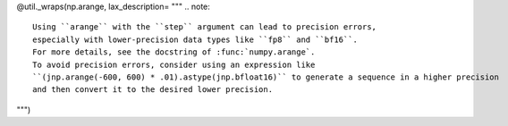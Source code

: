 @util._wraps(np.arange, lax_description= """
.. note::

   Using ``arange`` with the ``step`` argument can lead to precision errors, 
   especially with lower-precision data types like ``fp8`` and ``bf16``. 
   For more details, see the docstring of :func:`numpy.arange`.
   To avoid precision errors, consider using an expression like 
   ``(jnp.arange(-600, 600) * .01).astype(jnp.bfloat16)`` to generate a sequence in a higher precision 
   and then convert it to the desired lower precision.
""")
